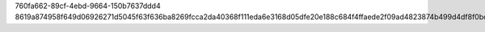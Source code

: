 760fa662-89cf-4ebd-9664-150b7637ddd4
8619a874958f649d06926271d5045f63f636ba8269fcca2da40368f111eda6e3168d05dfe20e188c684f4ffaede2f09ad4823874b499d4df8f0bc1e278ff1b9e
